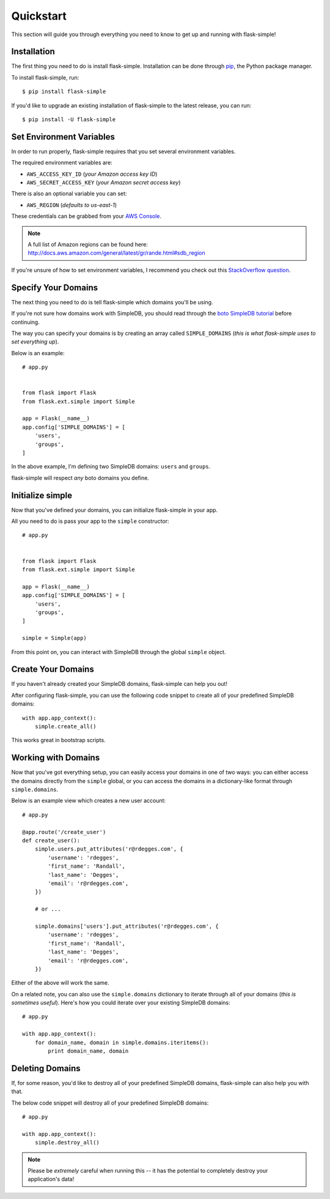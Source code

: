 .. _quickstart:
.. module:: flask.ext.simple


Quickstart
==========

This section will guide you through everything you need to know to get up and
running with flask-simple!


Installation
------------

The first thing you need to do is install flask-simple.  Installation can be
done through `pip`_, the Python package manager.

To install flask-simple, run::

    $ pip install flask-simple

If you'd like to upgrade an existing installation of flask-simple to the latest
release, you can run::

    $ pip install -U flask-simple


Set Environment Variables
-------------------------

In order to run properly, flask-simple requires that you set several environment
variables.

The required environment variables are:

- ``AWS_ACCESS_KEY_ID`` (*your Amazon access key ID*)
- ``AWS_SECRET_ACCESS_KEY`` (*your Amazon secret access key*)

There is also an optional variable you can set:

- ``AWS_REGION`` (*defaults to us-east-1*)

These credentials can be grabbed from your `AWS Console`_.

.. note::
    A full list of Amazon regions can be found here:
    http://docs.aws.amazon.com/general/latest/gr/rande.html#sdb_region

If you're unsure of how to set environment variables, I recommend you check out
this `StackOverflow question`_.


Specify Your Domains
--------------------

The next thing you need to do is tell flask-simple which domains you'll be using.

If you're not sure how domains work with SimpleDB, you should read through the
`boto SimpleDB tutorial`_ before continuing.

The way you can specify your domains is by creating an array called
``SIMPLE_DOMAINS`` (*this is what flask-simple uses to set everything up*).

Below is an example::

    # app.py


    from flask import Flask
    from flask.ext.simple import Simple

    app = Flask(__name__)
    app.config['SIMPLE_DOMAINS'] = [
        'users',
        'groups',
    ]

In the above example, I'm defining two SimpleDB domains: ``users`` and
``groups``.

flask-simple will respect *any* boto domains you define.


Initialize simple
-----------------

Now that you've defined your domains, you can initialize flask-simple in your
app.

All you need to do is pass your app to the ``simple`` constructor::

    # app.py


    from flask import Flask
    from flask.ext.simple import Simple

    app = Flask(__name__)
    app.config['SIMPLE_DOMAINS'] = [
        'users',
        'groups',
    ]

    simple = Simple(app)

From this point on, you can interact with SimpleDB through the global ``simple``
object.


Create Your Domains
-------------------

If you haven't already created your SimpleDB domains, flask-simple can help you
out!

After configuring flask-simple, you can use the following code snippet to create
all of your predefined SimpleDB domains::

    with app.app_context():
        simple.create_all()

This works great in bootstrap scripts.


Working with Domains
--------------------

Now that you've got everything setup, you can easily access your domains in one
of two ways: you can either access the domains directly from the ``simple``
global, or you can access the domains in a dictionary-like format through
``simple.domains``.

Below is an example view which creates a new user account::

    # app.py

    @app.route('/create_user')
    def create_user():
        simple.users.put_attributes('r@rdegges.com', {
            'username': 'rdegges',
            'first_name': 'Randall',
            'last_name': 'Degges',
            'email': 'r@rdegges.com',
        })

        # or ...

        simple.domains['users'].put_attributes('r@rdegges.com', {
            'username': 'rdegges',
            'first_name': 'Randall',
            'last_name': 'Degges',
            'email': 'r@rdegges.com',
        })

Either of the above will work the same.

On a related note, you can also use the ``simple.domains`` dictionary to
iterate through all of your domains (*this is sometimes useful*).  Here's how
you could iterate over your existing SimpleDB domains::

    # app.py

    with app.app_context():
        for domain_name, domain in simple.domains.iteritems():
            print domain_name, domain


Deleting Domains
----------------

If, for some reason, you'd like to destroy all of your predefined SimpleDB
domains, flask-simple can also help you with that.

The below code snippet will destroy all of your predefined SimpleDB domains::

    # app.py

    with app.app_context():
        simple.destroy_all()

.. note::
    Please be *extremely* careful when running this -- it has the potential to
    completely destroy your application's data!


.. _pip: http://pip.readthedocs.org/en/latest/
.. _AWS Console: https://console.aws.amazon.com/iam/home?#security_credential
.. _StackOverflow question: http://stackoverflow.com/questions/5971312/how-to-set-environment-variables-in-python
.. _boto SimpleDB tutorial: http://boto.readthedocs.org/en/latest/simpledb_tut.html
